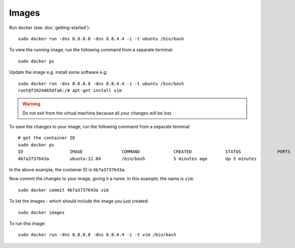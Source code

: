 Images
******

Run docker (see :doc:`getting-started`)::

  sudo docker run -dns 8.8.8.8 -dns 8.8.4.4 -i -t ubuntu /bin/bash

To view the running image, run the following command from a separate terminal::

  sudo docker ps

Update the image e.g. install some software e.g::

  sudo docker run -dns 8.8.8.8 -dns 8.8.4.4 -i -t ubuntu /bin/bash                                                                     
  root@f3924d65dfa6:/# apt-get install vim

.. warning::

  Do not exit from the virtual machine because all your changes will be lost.

To save the changes to your image, run the following command from a separate
terminal::

  # get the container ID
  sudo docker ps
  ID                  IMAGE               COMMAND             CREATED             STATUS              PORTS
  4b7a3737643a        ubuntu:12.04        /bin/bash           5 minutes ago       Up 5 minutes

In the above example, the container ID is ``4b7a3737643a``.

Now commit the changes to your image, giving it a name. In this example, the
name is ``vim``::

  sudo docker commit 4b7a3737643a vim

To list the images - which should include the image you just created::

  sudo docker images

To run this image::

  sudo docker run -dns 8.8.8.8 -dns 8.8.4.4 -i -t vim /bin/bash
